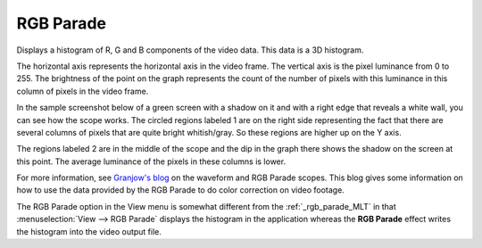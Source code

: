 .. metadata-placeholder

   :authors: - Claus Christensen
             - Yuri Chornoivan
             - Ttguy (https://userbase.kde.org/User:Ttguy)
             - Bushuev (https://userbase.kde.org/User:Bushuev)
             - Jack (https://userbase.kde.org/User:Jack)

   :license: Creative Commons License SA 4.0

.. _rgb_parade:

RGB Parade
==========

.. contents::


Displays a histogram of R, G and B components of the video data.  This data is a 3D histogram. 

The horizontal axis represents the horizontal axis in the video frame. The vertical axis is the pixel luminance from 0 to 255. The brightness of the point on the graph represents the count of the number of pixels with this luminance in this column of pixels in the video frame.

In the sample screenshot below of a green screen with a shadow on it and with a right edge that reveals a white wall, you can see how the scope works. The circled regions labeled 1 are on the right side representing the fact that there are several columns of pixels that are quite bright whitish/gray. So these regions are higher up on the Y axis. 

The regions labeled 2 are in the middle of the scope and the dip in the graph there shows the shadow on the screen at this point. The average luminance of the pixels in these columns is lower.


.. image:: /images/kdenlive_Rgb_parade5.png
   :align: left
   :alt: RGB parade


For more information, see `Granjow's blog <http://kdenlive.org/users/granjow/introducing-color-scopes-waveform-and-rgb-parade>`_ on the waveform and RGB Parade scopes. This blog gives some information on how to use the data provided by the RGB Parade to do color correction on video footage.

The RGB Parade option in the View menu is somewhat different from the  :ref:`_rgb_parade_MLT` in that :menuselection:`View --> RGB Parade` displays the histogram in the application whereas the **RGB Parade** effect writes the histogram into the video output file.


